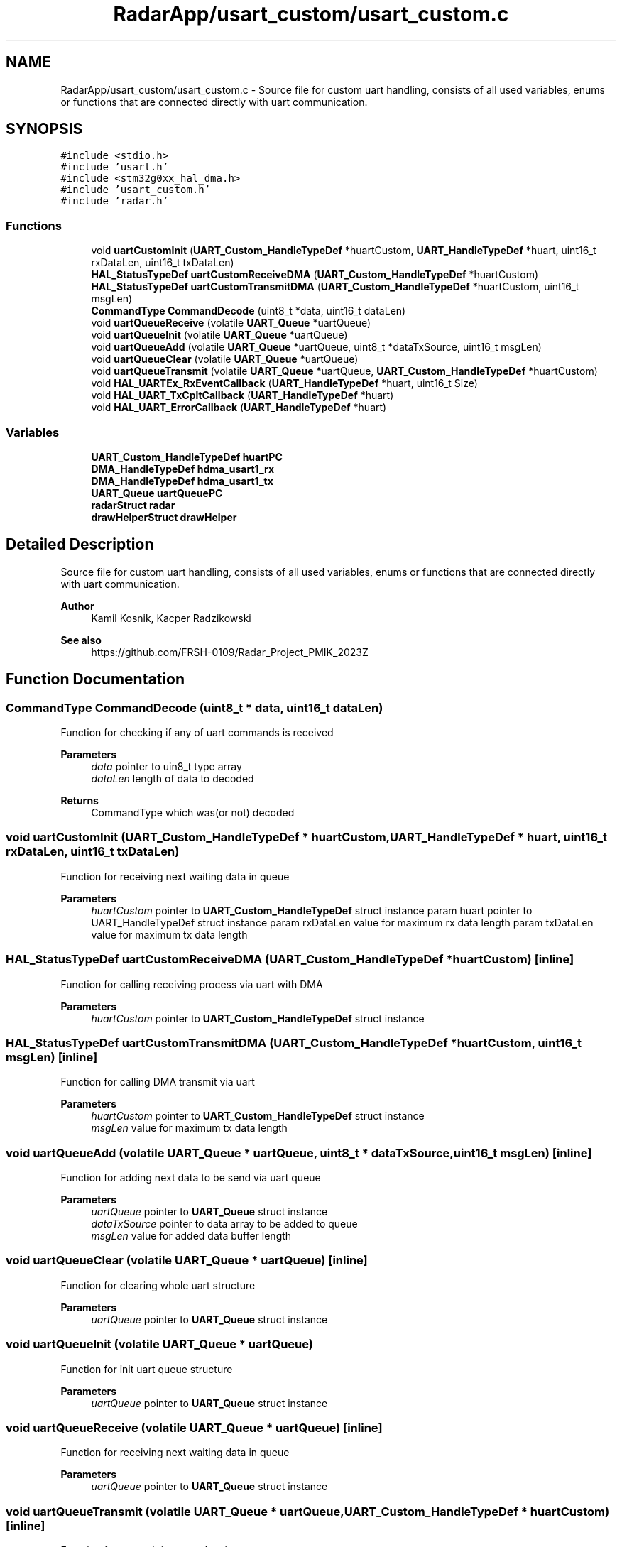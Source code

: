 .TH "RadarApp/usart_custom/usart_custom.c" 3 "Version 1.0.0" "Radar" \" -*- nroff -*-
.ad l
.nh
.SH NAME
RadarApp/usart_custom/usart_custom.c \- Source file for custom uart handling, consists of all used variables, enums or functions that are connected directly with uart communication\&.  

.SH SYNOPSIS
.br
.PP
\fC#include <stdio\&.h>\fP
.br
\fC#include 'usart\&.h'\fP
.br
\fC#include <stm32g0xx_hal_dma\&.h>\fP
.br
\fC#include 'usart_custom\&.h'\fP
.br
\fC#include 'radar\&.h'\fP
.br

.SS "Functions"

.in +1c
.ti -1c
.RI "void \fBuartCustomInit\fP (\fBUART_Custom_HandleTypeDef\fP *huartCustom, \fBUART_HandleTypeDef\fP *huart, uint16_t rxDataLen, uint16_t txDataLen)"
.br
.ti -1c
.RI "\fBHAL_StatusTypeDef\fP \fBuartCustomReceiveDMA\fP (\fBUART_Custom_HandleTypeDef\fP *huartCustom)"
.br
.ti -1c
.RI "\fBHAL_StatusTypeDef\fP \fBuartCustomTransmitDMA\fP (\fBUART_Custom_HandleTypeDef\fP *huartCustom, uint16_t msgLen)"
.br
.ti -1c
.RI "\fBCommandType\fP \fBCommandDecode\fP (uint8_t *data, uint16_t dataLen)"
.br
.ti -1c
.RI "void \fBuartQueueReceive\fP (volatile \fBUART_Queue\fP *uartQueue)"
.br
.ti -1c
.RI "void \fBuartQueueInit\fP (volatile \fBUART_Queue\fP *uartQueue)"
.br
.ti -1c
.RI "void \fBuartQueueAdd\fP (volatile \fBUART_Queue\fP *uartQueue, uint8_t *dataTxSource, uint16_t msgLen)"
.br
.ti -1c
.RI "void \fBuartQueueClear\fP (volatile \fBUART_Queue\fP *uartQueue)"
.br
.ti -1c
.RI "void \fBuartQueueTransmit\fP (volatile \fBUART_Queue\fP *uartQueue, \fBUART_Custom_HandleTypeDef\fP *huartCustom)"
.br
.ti -1c
.RI "void \fBHAL_UARTEx_RxEventCallback\fP (\fBUART_HandleTypeDef\fP *huart, uint16_t Size)"
.br
.ti -1c
.RI "void \fBHAL_UART_TxCpltCallback\fP (\fBUART_HandleTypeDef\fP *huart)"
.br
.ti -1c
.RI "void \fBHAL_UART_ErrorCallback\fP (\fBUART_HandleTypeDef\fP *huart)"
.br
.in -1c
.SS "Variables"

.in +1c
.ti -1c
.RI "\fBUART_Custom_HandleTypeDef\fP \fBhuartPC\fP"
.br
.ti -1c
.RI "\fBDMA_HandleTypeDef\fP \fBhdma_usart1_rx\fP"
.br
.ti -1c
.RI "\fBDMA_HandleTypeDef\fP \fBhdma_usart1_tx\fP"
.br
.ti -1c
.RI "\fBUART_Queue\fP \fBuartQueuePC\fP"
.br
.ti -1c
.RI "\fBradarStruct\fP \fBradar\fP"
.br
.ti -1c
.RI "\fBdrawHelperStruct\fP \fBdrawHelper\fP"
.br
.in -1c
.SH "Detailed Description"
.PP 
Source file for custom uart handling, consists of all used variables, enums or functions that are connected directly with uart communication\&. 


.PP
\fBAuthor\fP
.RS 4
Kamil Kosnik, Kacper Radzikowski 
.RE
.PP
\fBSee also\fP
.RS 4
https://github.com/FRSH-0109/Radar_Project_PMIK_2023Z 
.RE
.PP

.SH "Function Documentation"
.PP 
.SS "\fBCommandType\fP CommandDecode (uint8_t * data, uint16_t dataLen)"
Function for checking if any of uart commands is received
.PP
\fBParameters\fP
.RS 4
\fIdata\fP pointer to uin8_t type array 
.br
\fIdataLen\fP length of data to decoded 
.RE
.PP
\fBReturns\fP
.RS 4
CommandType which was(or not) decoded 
.RE
.PP

.SS "void uartCustomInit (\fBUART_Custom_HandleTypeDef\fP * huartCustom, \fBUART_HandleTypeDef\fP * huart, uint16_t rxDataLen, uint16_t txDataLen)"
Function for receiving next waiting data in queue
.PP
\fBParameters\fP
.RS 4
\fIhuartCustom\fP pointer to \fBUART_Custom_HandleTypeDef\fP struct instance param huart pointer to UART_HandleTypeDef struct instance param rxDataLen value for maximum rx data length param txDataLen value for maximum tx data length 
.RE
.PP

.SS "\fBHAL_StatusTypeDef\fP uartCustomReceiveDMA (\fBUART_Custom_HandleTypeDef\fP * huartCustom)\fC [inline]\fP"
Function for calling receiving process via uart with DMA
.PP
\fBParameters\fP
.RS 4
\fIhuartCustom\fP pointer to \fBUART_Custom_HandleTypeDef\fP struct instance 
.RE
.PP

.SS "\fBHAL_StatusTypeDef\fP uartCustomTransmitDMA (\fBUART_Custom_HandleTypeDef\fP * huartCustom, uint16_t msgLen)\fC [inline]\fP"
Function for calling DMA transmit via uart
.PP
\fBParameters\fP
.RS 4
\fIhuartCustom\fP pointer to \fBUART_Custom_HandleTypeDef\fP struct instance 
.br
\fImsgLen\fP value for maximum tx data length 
.RE
.PP

.SS "void uartQueueAdd (volatile \fBUART_Queue\fP * uartQueue, uint8_t * dataTxSource, uint16_t msgLen)\fC [inline]\fP"
Function for adding next data to be send via uart queue
.PP
\fBParameters\fP
.RS 4
\fIuartQueue\fP pointer to \fBUART_Queue\fP struct instance 
.br
\fIdataTxSource\fP pointer to data array to be added to queue 
.br
\fImsgLen\fP value for added data buffer length 
.RE
.PP

.SS "void uartQueueClear (volatile \fBUART_Queue\fP * uartQueue)\fC [inline]\fP"
Function for clearing whole uart structure
.PP
\fBParameters\fP
.RS 4
\fIuartQueue\fP pointer to \fBUART_Queue\fP struct instance 
.RE
.PP

.SS "void uartQueueInit (volatile \fBUART_Queue\fP * uartQueue)"
Function for init uart queue structure
.PP
\fBParameters\fP
.RS 4
\fIuartQueue\fP pointer to \fBUART_Queue\fP struct instance 
.RE
.PP

.SS "void uartQueueReceive (volatile \fBUART_Queue\fP * uartQueue)\fC [inline]\fP"
Function for receiving next waiting data in queue
.PP
\fBParameters\fP
.RS 4
\fIuartQueue\fP pointer to \fBUART_Queue\fP struct instance 
.RE
.PP

.SS "void uartQueueTransmit (volatile \fBUART_Queue\fP * uartQueue, \fBUART_Custom_HandleTypeDef\fP * huartCustom)\fC [inline]\fP"
Function for transmitting next data in queue
.PP
\fBParameters\fP
.RS 4
\fIuartQueue\fP pointer to \fBUART_Queue\fP struct instance 
.br
\fIhuartCustom\fP pointer to \fBUART_Custom_HandleTypeDef\fP struct instance 
.RE
.PP

.SH "Variable Documentation"
.PP 
.SS "\fBdrawHelperStruct\fP drawHelper\fC [extern]\fP"

.SS "\fBDMA_HandleTypeDef\fP hdma_usart1_rx\fC [extern]\fP"

.SS "\fBDMA_HandleTypeDef\fP hdma_usart1_tx\fC [extern]\fP"

.SS "\fBUART_Custom_HandleTypeDef\fP huartPC\fC [extern]\fP"

.SS "\fBradarStruct\fP radar\fC [extern]\fP"

.SS "\fBUART_Queue\fP uartQueuePC\fC [extern]\fP"

.SH "Author"
.PP 
Generated automatically by Doxygen for Radar from the source code\&.
